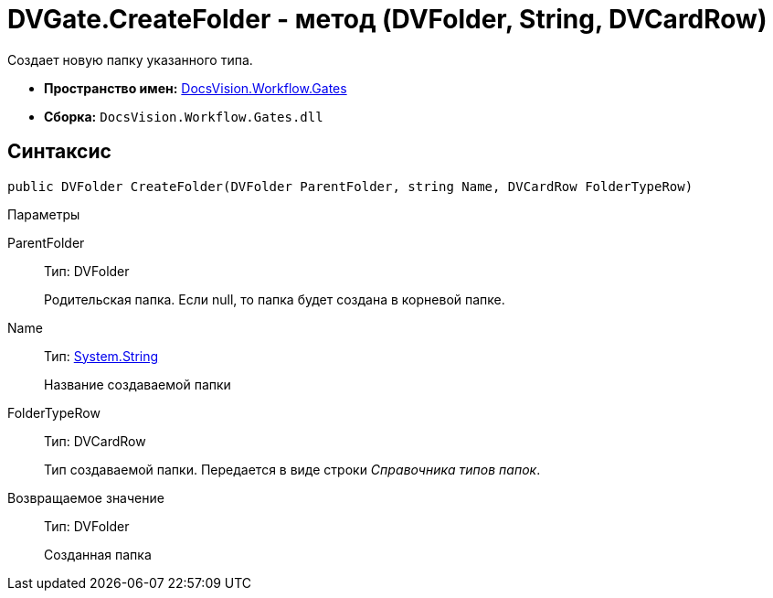 = DVGate.CreateFolder - метод (DVFolder, String, DVCardRow)

Создает новую папку указанного типа.

* *Пространство имен:* xref:api/DocsVision/Workflow/Gates/Gates_NS.adoc[DocsVision.Workflow.Gates]
* *Сборка:* `DocsVision.Workflow.Gates.dll`

== Синтаксис

[source,csharp]
----
public DVFolder CreateFolder(DVFolder ParentFolder, string Name, DVCardRow FolderTypeRow)
----

Параметры

ParentFolder::
Тип: [.keyword .apiname]#DVFolder#
+
Родительская папка. Если null, то папка будет создана в корневой папке.
Name::
Тип: http://msdn.microsoft.com/ru-ru/library/system.string.aspx[System.String]
+
Название создаваемой папки
FolderTypeRow::
Тип: [.keyword .apiname]#DVCardRow#
+
Тип создаваемой папки. Передается в виде строки _Справочника типов папок_.

Возвращаемое значение::
Тип: DVFolder
+
Созданная папка
